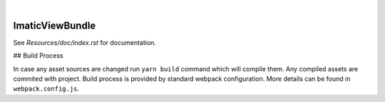 .. image:: https://secure.travis-ci.org/imatic/view-bundle.png?branch=master
   :alt: Build Status
   :target: http://travis-ci.org/imatic/view-bundle
|
.. image:: https://img.shields.io/badge/License-MIT-yellow.svg
   :alt: License: MIT
   :target: LICENSE

ImaticViewBundle
================

See *Resources/doc/index.rst* for documentation.

## Build Process

In case any asset sources are changed run ``yarn build`` command which will compile them.
Any compiled assets are commited with project. Build process is provided by standard webpack configuration.
More details can be found in ``webpack.config.js``.
